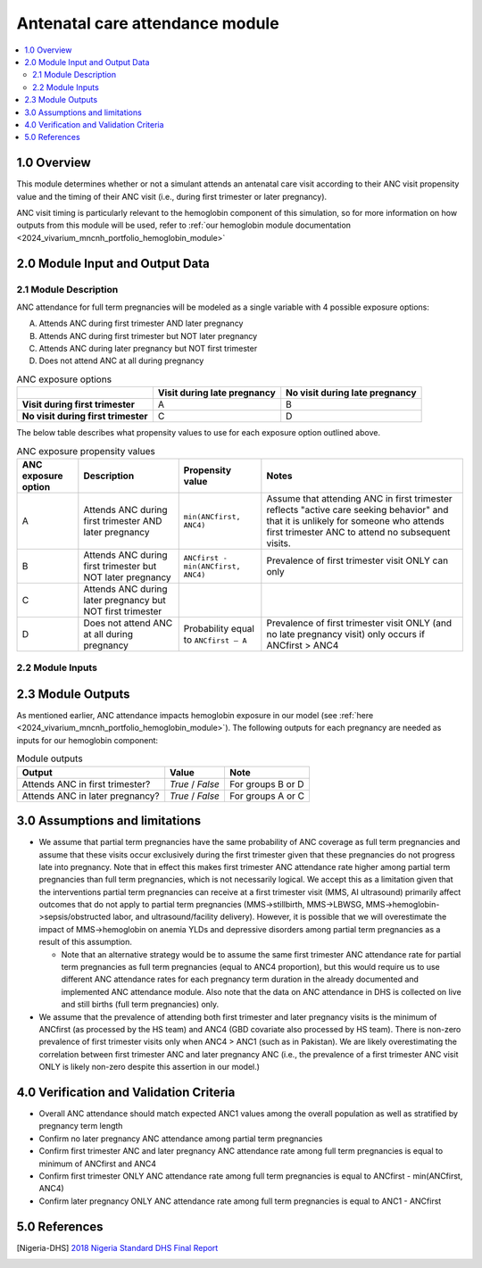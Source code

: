 .. role:: underline
    :class: underline

..
  Section title decorators for this document:

  ==============
  Document Title
  ==============

  Section Level 1 (#.0)
  +++++++++++++++++++++

  Section Level 2 (#.#)
  ---------------------

  Section Level 3 (#.#.#)
  ~~~~~~~~~~~~~~~~~~~~~~~

  Section Level 4
  ^^^^^^^^^^^^^^^

  Section Level 5
  '''''''''''''''

  The depth of each section level is determined by the order in which each
  decorator is encountered below. If you need an even deeper section level, just
  choose a new decorator symbol from the list here:
  https://docutils.sourceforge.io/docs/ref/rst/restructuredtext.html#sections
  And then add it to the list of decorators above.

.. _2024_vivarium_mncnh_portfolio_anc_module:

======================================
Antenatal care attendance module
======================================

.. contents::
  :local:
  :depth: 2

1.0 Overview
++++++++++++

This module determines whether or not a simulant attends an antenatal care visit according to their ANC visit 
propensity value and the timing of their ANC visit (i.e., during first trimester or later pregnancy). 

ANC visit timing is particularly relevant to the hemoglobin component of this simulation, so for more information 
on how outputs from this module will be used, refer to :ref:`our hemoglobin module documentation <2024_vivarium_mncnh_portfolio_hemoglobin_module>`

2.0 Module Input and Output Data
++++++++++++++++++++++++++++++++

2.1 Module Description 
----------------------

ANC attendance for full term pregnancies will be modeled as a single variable with 4 possible exposure options:

A. Attends ANC during first trimester AND later pregnancy
B. Attends ANC during first trimester but NOT later pregnancy
C. Attends ANC during later pregnancy but NOT first trimester
D. Does not attend ANC at all during pregnancy

.. list-table:: ANC exposure options
  :header-rows: 1

  * - 
    - Visit during late pregnancy
    - No visit during late pregnancy
  * - **Visit during first trimester**
    - A
    - B
  * - **No visit during first trimester**
    - C
    - D

The below table describes what propensity values to use for each exposure option outlined above.

.. list-table:: ANC exposure propensity values
  :header-rows: 1

  * - ANC exposure option
    - Description
    - Propensity value
    - Notes
  * - A
    - Attends ANC during first trimester AND later pregnancy
    - ``min(ANCfirst, ANC4)``
    - Assume that attending ANC in first trimester reflects "active care seeking behavior" and that it is unlikely
      for someone who attends first trimester ANC to attend no subsequent visits. 
  * - B
    - Attends ANC during first trimester but NOT later pregnancy
    - ``ANCfirst - min(ANCfirst, ANC4)``
    - Prevalence of first trimester visit ONLY can only 
  * - C
    - Attends ANC during later pregnancy but NOT first trimester
    - 
    - 
  * - D
    - Does not attend ANC at all during pregnancy
    - Probability equal to ``ANCfirst – A``  
    - Prevalence of first trimester visit ONLY (and no late pregnancy visit) only occurs if ANCfirst > ANC4


2.2 Module Inputs
-----------------

.. list-table:: Module required inputs
  :header-rows: 1

  * - Input
    - Source 
    - Application
    - Note
  * - Pregnancy term duration 
    - :ref:`Pregnancy I <2024_vivarium_mncnh_portfolio_pregnancy_module>`
    - Partial term pregnancies by default should be assigned the probability value of ANCfirst.
    - 
  * - ANCfirst
    - ANCfirst is processed by the Health Systems team at IHME and available here:
     ``J:\Project\simulation_science\mnch_grant\MNCNH portfolio\anc1_first3months_st-gpr_results_aggregates_scaled2025-05-27.csv``
    - Used to calculate propensity values for ANC coverage
    - 
  * - ANC1
    - GBD covariate ID 7: :code:`get_covariate_estimates(location_id=location_id, release_id=16, year_id=2023, covariate_id=7)` 
    - Used to calculate propensity values for ANC coverage
    - 
  * - ANC4
    - GBD covariate ID 8: :code:`get_covariate_estimates(location_id=location_id, release_id=16, year_id=2023, covariate_id=8)` 
    - Used to calculate propensity values for ANC coverage
    - 

2.3 Module Outputs
++++++++++++++++++

As mentioned earlier, ANC attendance impacts hemoglobin exposure in our model (see :ref:`here <2024_vivarium_mncnh_portfolio_hemoglobin_module>`).
The following outputs for each pregnancy are needed as inputs for our hemoglobin component:

.. list-table:: Module outputs
  :header-rows: 1

  * - Output
    - Value
    - Note
  * - Attends ANC in first trimester?
    - *True* / *False*
    - For groups B or D 
  * - Attends ANC in later pregnancy?
    - *True* / *False* 
    - For groups A or C


3.0 Assumptions and limitations
++++++++++++++++++++++++++++++++

* We assume that partial term pregnancies have the same probability of ANC coverage as full term pregnancies and assume that these visits occur exclusively 
  during the first trimester given that these pregnancies do not progress late into pregnancy. Note that in effect this makes first trimester ANC attendance 
  rate higher among partial term pregnancies than full term pregnancies, which is not necessarily logical. We accept this as a limitation given that the 
  interventions partial term pregnancies can receive at a first trimester visit (MMS, AI ultrasound) primarily affect outcomes that do not apply to partial 
  term pregnancies (MMS->stillbirth, MMS->LBWSG, MMS->hemoglobin->sepsis/obstructed labor, and ultrasound/facility delivery). However, it is possible that 
  we will overestimate the impact of MMS->hemoglobin on anemia YLDs and depressive disorders among partial term pregnancies as a result of this assumption.

  - Note that an alternative strategy would be to assume the same first trimester ANC attendance rate for partial term pregnancies as full term pregnancies 
    (equal to ANC4 proportion), but this would require us to use different ANC attendance rates for each pregnancy term duration in the already documented and 
    implemented ANC attendance module. Also note that the data on ANC attendance in DHS is collected on live and still births (full term pregnancies) only.

* We assume that the prevalence of attending both first trimester and later pregnancy visits is the minimum of ANCfirst (as processed by the HS team) and ANC4 
  (GBD covariate also processed by HS team). There is non-zero prevalence of first trimester visits only when ANC4 > ANC1 (such as in Pakistan). We are likely
  overestimating the correlation between first trimester ANC and later pregnancy ANC (i.e., the prevalence of a first trimester ANC visit ONLY is likely non-zero 
  despite this assertion in our model.) 

.. todo:: 

  If we decide to improve the estimation of timing for ANC visits in our model (see `this JIRA ticket <https://jira.ihme.washington.edu/browse/SSCI-2318>`) we need to
  update our documentation accordingly.

4.0 Verification and Validation Criteria
+++++++++++++++++++++++++++++++++++++++++

* Overall ANC attendance should match expected ANC1 values among the overall population as well as stratified by pregnancy term length
* Confirm no later pregnancy ANC attendance among partial term pregnancies
* Confirm first trimester ANC and later pregnancy ANC attendance rate among full term pregnancies is equal to minimum of ANCfirst and ANC4
* Confirm first trimester ONLY ANC attendance rate among full term pregnancies is equal to ANCfirst - min(ANCfirst, ANC4)
* Confirm later pregnancy ONLY ANC attendance rate among full term pregnancies is equal to ANC1 - ANCfirst


5.0 References
++++++++++++++

.. [Nigeria-DHS] `2018 Nigeria Standard DHS Final Report <https://dhsprogram.com/publications/publication-FR359-DHS-Final-Reports.cfm>`_

